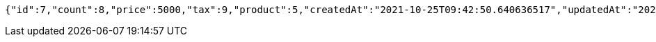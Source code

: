 [source,options="nowrap"]
----
{"id":7,"count":8,"price":5000,"tax":9,"product":5,"createdAt":"2021-10-25T09:42:50.640636517","updatedAt":"2021-10-25T09:42:50.640648278"}
----